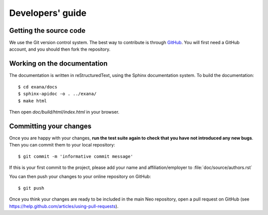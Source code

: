 =================
Developers' guide
=================


Getting the source code
-----------------------

We use the Git version control system. The best way to contribute is through
GitHub_. You will first need a GitHub account, and you should then fork the
repository.

Working on the documentation
----------------------------

The documentation is written in reStructuredText, using the Sphinx
documentation system. To build the documentation::

    $ cd exana/docs
    $ sphinx-apidoc -o . ../exana/
    $ make html

Then open `doc/build/html/index.html` in your browser.

Committing your changes
-----------------------

Once you are happy with your changes, **run the test suite again to check
that you have not introduced any new bugs**. Then you can commit them to your
local repository::

    $ git commit -m 'informative commit message'

If this is your first commit to the project, please add your name and
affiliation/employer to :file:`doc/source/authors.rst`

You can then push your changes to your online repository on GitHub::

    $ git push

Once you think your changes are ready to be included in the main Neo repository,
open a pull request on GitHub (see https://help.github.com/articles/using-pull-requests).


.. _PEP394: http://www.python.org/dev/peps/pep-0394/
.. _GitHub: http://github.com
